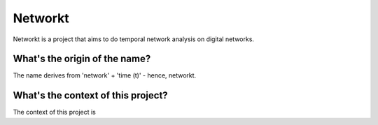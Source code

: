 Networkt
================================================================================
Networkt is a project that aims to do temporal network analysis on
digital networks.

What's the origin of the name?
--------------------------------------------------------------------------------
The name derives from 'network' + 'time (t)' - hence, networkt.

What's the context of this project?
--------------------------------------------------------------------------------
The context of this project is 




